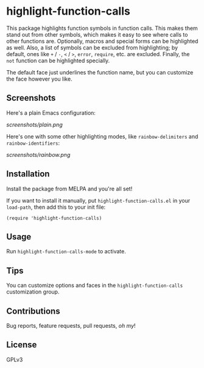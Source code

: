 #+BEGIN_HTML
<a href=https://alphapapa.github.io/dont-tread-on-emacs/><img src="dont-tread-on-emacs-150.png" align="right"></a>
#+END_HTML

* highlight-function-calls

[[https://melpa.org/#/highlight-function-calls][file:https://melpa.org/packages/highlight-function-calls-badge.svg]]

This package highlights function symbols in function calls.  This makes them stand out from other symbols, which makes it easy to see where calls to other functions are.  Optionally, macros and special forms can be highlighted as well.  Also, a list of symbols can be excluded from highlighting; by default, ones like =+= / =-=, =<= / =>=, =error=, =require=, etc. are excluded.  Finally, the =not= function can be highlighted specially.

The default face just underlines the function name, but you can customize the face however you like.

** Screenshots

Here's a plain Emacs configuration:

[[screenshots/plain.png]]

Here's one with some other highlighting modes, like =rainbow-delimiters= and =rainbow-identifiers=:

[[screenshots/rainbow.png]]

** Installation

Install the package from MELPA and you're all set!

If you want to install it manually, put =highlight-function-calls.el= in your =load-path=, then add this to your init file:

#+BEGIN_SRC elisp
  (require 'highlight-function-calls)
#+END_SRC

** Usage

Run =highlight-function-calls-mode= to activate.

** Tips

You can customize options and faces in the =highlight-function-calls= customization group.

** Contributions

Bug reports, feature requests, pull requests, /oh my/!

** License

GPLv3

